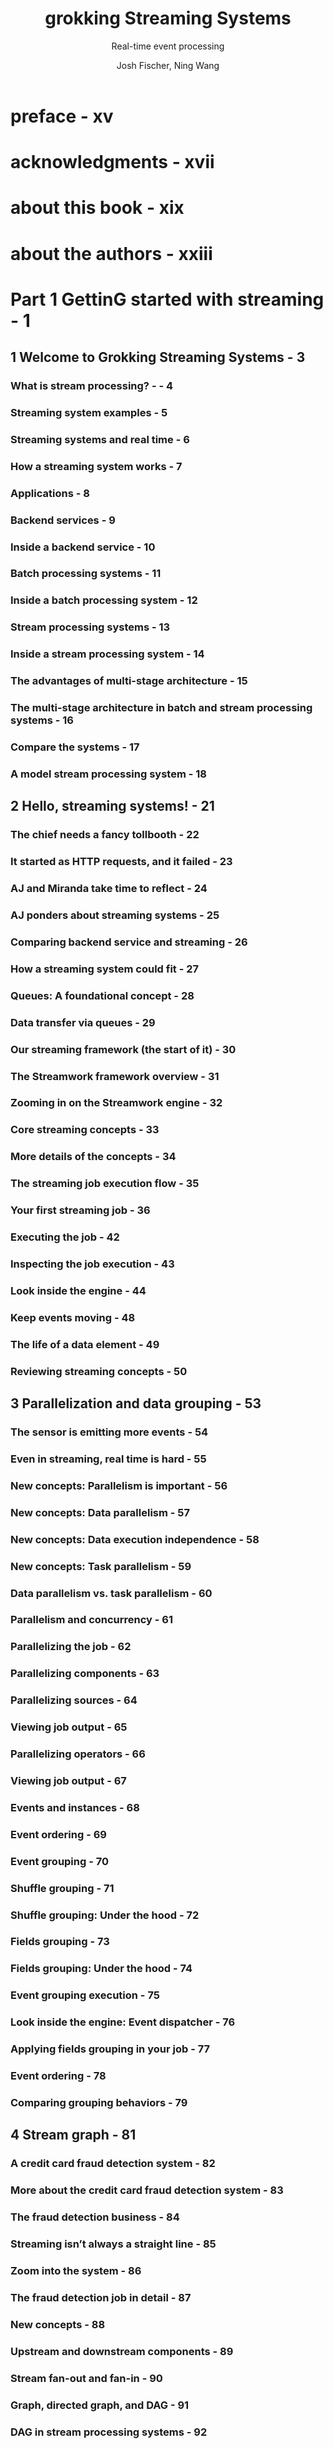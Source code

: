 #+TITLE: grokking Streaming Systems
#+SUBTITLE: Real-time event processing
#+AUTHOR: Josh Fischer, Ning Wang
#+STARTUP: overview
#+STARTUP: entitiespretty

* preface - xv
* acknowledgments - xvii
* about this book - xix
* about the authors - xxiii
* Part 1 GettinG started with streaming - 1
** 1 Welcome to Grokking Streaming Systems - 3
*** What is stream processing? - - 4
*** Streaming system examples - 5
*** Streaming systems and real time - 6
*** How a streaming system works - 7
*** Applications - 8
*** Backend services - 9
*** Inside a backend service - 10
*** Batch processing systems - 11
*** Inside a batch processing system - 12
*** Stream processing systems - 13
*** Inside a stream processing system - 14
*** The advantages of multi-stage architecture - 15
*** The multi-stage architecture in batch and stream processing systems - 16
*** Compare the systems - 17
*** A model stream processing system - 18

** 2 Hello, streaming systems! - 21
*** The chief needs a fancy tollbooth - 22
*** It started as HTTP requests, and it failed - 23
*** AJ and Miranda take time to reflect - 24
*** AJ ponders about streaming systems - 25
*** Comparing backend service and streaming - 26
*** How a streaming system could fit - 27
*** Queues: A foundational concept - 28
*** Data transfer via queues - 29
*** Our streaming framework (the start of it) - 30
*** The Streamwork framework overview - 31
*** Zooming in on the Streamwork engine - 32
*** Core streaming concepts - 33
*** More details of the concepts - 34
*** The streaming job execution flow - 35
*** Your first streaming job - 36
*** Executing the job - 42
*** Inspecting the job execution - 43
*** Look inside the engine - 44
*** Keep events moving - 48
*** The life of a data element - 49
*** Reviewing streaming concepts - 50
** 3 Parallelization and data grouping - 53
*** The sensor is emitting more events - 54
*** Even in streaming, real time is hard - 55
*** New concepts: Parallelism is important - 56
*** New concepts: Data parallelism - 57
*** New concepts: Data execution independence - 58
*** New concepts: Task parallelism - 59
*** Data parallelism vs. task parallelism - 60
*** Parallelism and concurrency - 61
*** Parallelizing the job - 62
*** Parallelizing components - 63
*** Parallelizing sources - 64
*** Viewing job output - 65
*** Parallelizing operators - 66
*** Viewing job output - 67
*** Events and instances - 68
*** Event ordering - 69
*** Event grouping - 70
*** Shuffle grouping - 71
*** Shuffle grouping: Under the hood - 72
*** Fields grouping - 73
*** Fields grouping: Under the hood - 74
*** Event grouping execution - 75
*** Look inside the engine: Event dispatcher - 76
*** Applying fields grouping in your job - 77
*** Event ordering - 78
*** Comparing grouping behaviors - 79

** 4 Stream graph - 81
*** A credit card fraud detection system - 82
*** More about the credit card fraud detection system - 83
*** The fraud detection business - 84
*** Streaming isn’t always a straight line - 85
*** Zoom into the system - 86
*** The fraud detection job in detail - 87
*** New concepts - 88
*** Upstream and downstream components - 89
*** Stream fan-out and fan-in - 90
*** Graph, directed graph, and DAG - 91
*** DAG in stream processing systems - 92
*** All new concepts in one page - 93
*** Stream fan-out to the analyzers - 94
*** Look inside the engine - 95
*** There is a problem: Efficiency - 96
*** Stream fan-out with different streams - 97
*** Look inside the engine again - 98
*** Communication between the components via channels - 99
*** Multiple channels - 100
*** Stream fan-in to the score aggregator - 101
*** Stream fan-in in the engine - 102
*** A brief introduction to another stream fan-in: Join - 103
*** Look at the whole system - 104
*** Graph and streaming jobs - 105
*** The example systems - 106

** 5 Delivery semantics - 109
*** The latency requirement of the fraud detection system - 110
*** Revisit the fraud detection job - 111
*** About accuracy - 112
*** Partial result - 113
*** A new streaming job to monitor system usage - 114
*** The new system usage job - 115
*** The requirements of the new system usage job - 116
*** New concepts: (The number of) times delivered and times processed - 117
*** New concept: Delivery semantics - 118
*** Choosing the right semantics - 119
*** At-most-once - 120
*** The fraud detection job - 121
*** At-least-once - 122
*** At-least-once with acknowledging - 123
*** Track events - 124
*** Handle event processing failures - 125
*** Track early out events - 126
*** Acknowledging code in components - 127
*** New concept: Checkpointing - 128
*** New concept: State - 129
*** Checkpointing in the system usage job for the at-least-once semantic - 130
*** Checkpointing and state manipulation functions - 131
*** State handling code in the transaction source component - 132
*** Exactly-once or effectively-once? - 133
*** Bonus concept: Idempotent operation - 134
*** Exactly-once, finally - 135
*** State handling code in the system usage analyzer component - 136
*** Comparing the delivery semantics again - 137
*** Up next... - 139

** 6 Streaming systems review and a glimpse ahead - 141
*** Streaming system pieces - 142
*** Parallelization and event grouping - 143
*** DAGs and streaming jobs - 144
*** Delivery semantics (guarantees) - 145
*** Delivery semantics used in the credit card fraud detection system - 146
*** Which way to go from here - 147
*** Windowed computations - 148
*** Joining data in real time - 149
*** Backpressure - 150
*** Stateless and stateful computations - 151
* Part 2 Stepping up - 153
** 7 Windowed computations - 155
*** Slicing up real-time data - 156
*** Breaking down the problem in detail - 157
*** Breaking down the problem in detail (continued) - 158
*** Two different contexts - 159
*** Windowing in the fraud detection job - 160
*** What exactly are windows? - 161
*** Looking closer into the window - 162
*** New concept: Windowing strategy - 163
*** Fixed windows - 164
*** Fixed windows in the windowed proximity analyzer - 165
*** Detecting fraud with a fixed time window - 166
*** Fixed windows: Time vs. count - 167
*** Sliding windows - 168
*** Sliding windows: Windowed proximity analyzer - 169
*** Detecting fraud with a sliding window - 170
*** Session windows - 171
*** Session windows (continued) - 172
*** Detecting fraud with session windows - 173
*** Summary of windowing strategies - 174
*** Slicing an event stream into data sets - 175
*** Windowing: Concept or implementation - 176
*** Another look - 177
*** Key–value store 101 - 178
*** Implement the windowed proximity analyzer - 179
*** Event time and other times for events - 180
*** Windowing watermark - 181
*** Late events - 182
** 8 Join operations - 185
*** Joining emission data on the fly - 186
*** The emissions job version 1 - 187
*** The emission resolver - 188
*** Accuracy becomes an issue - 189
*** The enhanced emissions job - 190
*** Focusing on the join - 191
*** What is a join again? - 192
*** How the stream join works - 193
*** Stream join is a different kind of fan-in - 194
*** Vehicle events vs. temperature events - 195
*** Table: A materialized view of streaming - 196
*** Vehicle events are less efficient to be materialized - 197
*** Data integrity quickly became an issue - 198
*** What’s the problem with this join operator? - 199
*** Inner join - 200
*** Outer join - 201
*** The inner join vs. outer join - 202
*** Different types of joins - 203
*** Outer joins in streaming systems - 204
*** A new issue: Weak connection - 205
*** Windowed joins - 206
*** Joining two tables instead of joining a stream and table - 207
*** Revisiting the materialized view - 208

** 9 Backpressure - 211
*** Reliability is critical - 212
*** Review the system - 213
*** Streamlining streaming jobs - 214
*** New concepts: Capacity, utilization, and headroom - 215
*** More about utilization and headroom - 216
*** New concept: Backpressure - 217
*** Measure capacity utilization - 218
*** Backpressure in the Streamwork engine - 219
*** Backpressure in the Streamwork engine: Propagation - 220
*** Our streaming job during a backpressure - 221
*** Backpressure in distributed systems - 222
*** New concept: Backpressure watermarks - 227
*** Another approach to handle lagging instances: Dropping events - 228
*** Why do we want to drop events? - 229
*** Backpressure could be a symptom when the underlying issue is permanent - 230
*** Stopping and resuming may lead to thrashing if the issue is permanent - 231
*** Handle thrashing - 232

** 10 Statefulcomputation - 235
*** The migration of the streaming jobs - 236
*** Stateful components in the system usage job - 237
*** Revisit: State - 238
*** The states in different components - 239
*** State data vs. temporary data - 240
*** Stateful vs. stateless components: The code - 241
*** The stateful source and operator in the system usage job - 242
*** States and checkpoints - 243
*** Checkpoint creation: Timing is hard - 244
*** Event-based timing - 245
*** Creating checkpoints with checkpoint events - 246
*** A checkpoint event is handled by instance executors - 247
*** A checkpoint event flowing through a job - 248
*** Creating checkpoints with checkpoint events at the instance level - 249
*** Checkpoint event synchronization - 250
*** Checkpoint loading and backward compatibility - 251
*** Checkpoint storage - 252
*** Stateful vs. stateless components - 253
*** Manually managed instance states - 254
*** Lambda architecture - 255

** 11 Wrap-up: Advanced concepts in streaming systems - 259
*** Is this really the end? - 260
*** Windowed computations - 261
*** The major window types - 262
*** Joining data in real time - 263
*** SQL vs. stream joins - 264
*** Inner joins vs. outer joins - 265
*** Unexpected things can happen in streaming systems - 266
*** Backpressure: Slow down sources or upstream components - 267
*** Another approach to handle lagging instances: Dropping events - 268
*** Backpressure can be a symptom when the underlying issue is permanent - 269
*** Stateful components with checkpoints - 270
*** Event-based timing - 271
*** Stateful vs. stateless components - 272
*** You did it! - 273

* Key concepts covered in this book - 275
* index - 279
